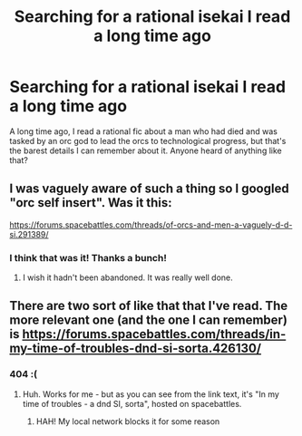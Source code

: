 #+TITLE: Searching for a rational isekai I read a long time ago

* Searching for a rational isekai I read a long time ago
:PROPERTIES:
:Author: aBedofSloths
:Score: 7
:DateUnix: 1581019767.0
:DateShort: 2020-Feb-06
:END:
A long time ago, I read a rational fic about a man who had died and was tasked by an orc god to lead the orcs to technological progress, but that's the barest details I can remember about it. Anyone heard of anything like that?


** I was vaguely aware of such a thing so I googled "orc self insert". Was it this:

[[https://forums.spacebattles.com/threads/of-orcs-and-men-a-vaguely-d-d-si.291389/]]
:PROPERTIES:
:Author: malariadandelion
:Score: 10
:DateUnix: 1581020378.0
:DateShort: 2020-Feb-06
:END:

*** I think that was it! Thanks a bunch!
:PROPERTIES:
:Author: aBedofSloths
:Score: 4
:DateUnix: 1581020416.0
:DateShort: 2020-Feb-06
:END:

**** I wish it hadn't been abandoned. It was really well done.
:PROPERTIES:
:Author: Sonderjye
:Score: 5
:DateUnix: 1581104266.0
:DateShort: 2020-Feb-07
:END:


** There are two sort of like that that I've read. The more relevant one (and the one I can remember) is [[https://forums.spacebattles.com/threads/in-my-time-of-troubles-dnd-si-sorta.426130/]]
:PROPERTIES:
:Author: Charlie___
:Score: 3
:DateUnix: 1581036488.0
:DateShort: 2020-Feb-07
:END:

*** 404 :(
:PROPERTIES:
:Author: aBedofSloths
:Score: 1
:DateUnix: 1581037087.0
:DateShort: 2020-Feb-07
:END:

**** Huh. Works for me - but as you can see from the link text, it's "In my time of troubles - a dnd SI, sorta", hosted on spacebattles.
:PROPERTIES:
:Author: Charlie___
:Score: 3
:DateUnix: 1581039386.0
:DateShort: 2020-Feb-07
:END:

***** HAH! My local network blocks it for some reason
:PROPERTIES:
:Author: aBedofSloths
:Score: 2
:DateUnix: 1581039695.0
:DateShort: 2020-Feb-07
:END:
